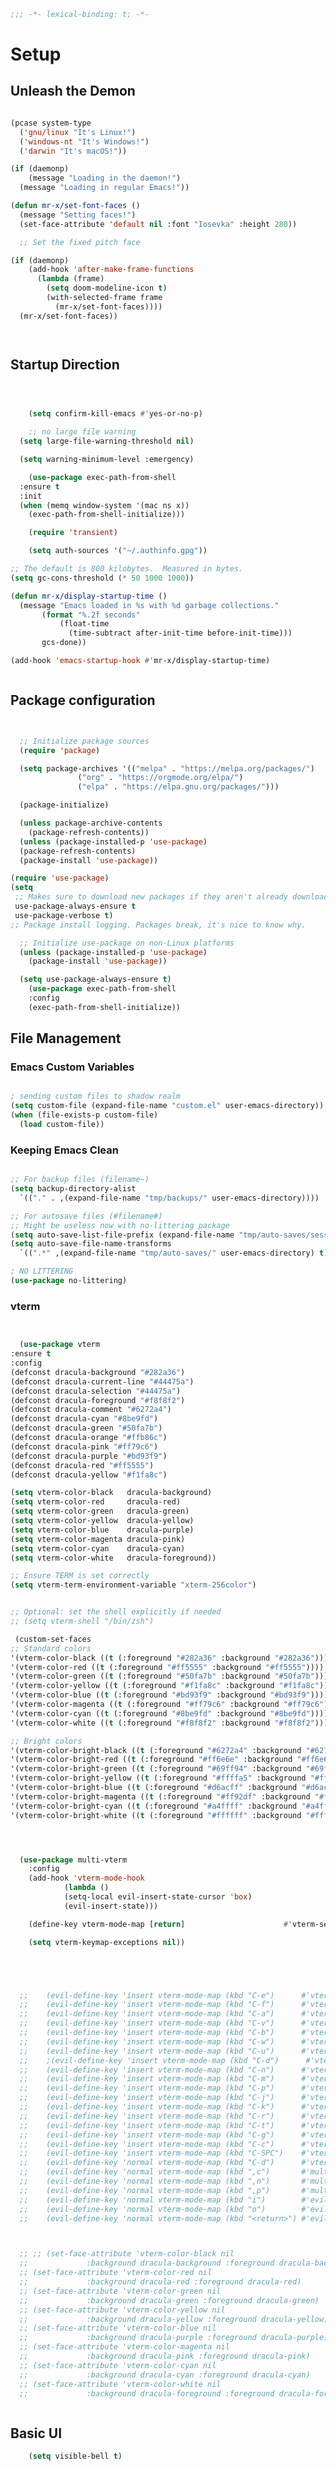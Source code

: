 #+begin_src emacs-lisp
  ;;; -*- lexical-binding: t; -*-

#+end_src

#+PROPERTY: header-args:emacs-lisp :tangle ./init.el
* Setup
** Unleash the Demon
#+begin_src emacs-lisp

  (pcase system-type
    ('gnu/linux "It's Linux!")
    ('windows-nt "It's Windows!")
    ('darwin "It's macOS!"))

  (if (daemonp)
      (message "Loading in the daemon!")
    (message "Loading in regular Emacs!"))

  (defun mr-x/set-font-faces ()
    (message "Setting faces!")
    (set-face-attribute 'default nil :font "Iosevka" :height 280))

    ;; Set the fixed pitch face

  (if (daemonp)
      (add-hook 'after-make-frame-functions
		(lambda (frame)
		  (setq doom-modeline-icon t)
		  (with-selected-frame frame
		    (mr-x/set-font-faces))))
    (mr-x/set-font-faces))



#+end_src
** Startup Direction
#+begin_src emacs-lisp



      (setq confirm-kill-emacs #'yes-or-no-p)

      ;; no large file warning
    (setq large-file-warning-threshold nil)

    (setq warning-minimum-level :emergency)

      (use-package exec-path-from-shell
	:ensure t
	:init
	(when (memq window-system '(mac ns x))
	  (exec-path-from-shell-initialize)))

      (require 'transient)

      (setq auth-sources '("~/.authinfo.gpg"))

  ;; The default is 800 kilobytes.  Measured in bytes.
  (setq gc-cons-threshold (* 50 1000 1000))

  (defun mr-x/display-startup-time ()
    (message "Emacs loaded in %s with %d garbage collections."
	     (format "%.2f seconds"
		     (float-time
		       (time-subtract after-init-time before-init-time)))
	     gcs-done))

  (add-hook 'emacs-startup-hook #'mr-x/display-startup-time)


#+end_src
** Package configuration

#+begin_src emacs-lisp


	;; Initialize package sources
	(require 'package)

	(setq package-archives '(("melpa" . "https://melpa.org/packages/")
				 ("org" . "https://orgmode.org/elpa/")
				 ("elpa" . "https://elpa.gnu.org/packages/")))

	(package-initialize)

	(unless package-archive-contents
	  (package-refresh-contents))
	(unless (package-installed-p 'use-package)
	(package-refresh-contents)
	(package-install 'use-package))

  (require 'use-package)
  (setq
   ;; Makes sure to download new packages if they aren't already downloaded
   use-package-always-ensure t
   use-package-verbose t)
  ;; Package install logging. Packages break, it's nice to know why.

	;; Initialize use-package on non-Linux platforms
	(unless (package-installed-p 'use-package)
	  (package-install 'use-package))

	(setq use-package-always-ensure t)
      (use-package exec-path-from-shell
      :config
      (exec-path-from-shell-initialize))

#+end_src

** File Management
*** Emacs Custom Variables

#+begin_src emacs-lisp
  
  ; sending custom files to shadow realm
  (setq custom-file (expand-file-name "custom.el" user-emacs-directory))
  (when (file-exists-p custom-file)
    (load custom-file))

#+end_src

*** Keeping Emacs Clean 

#+begin_src emacs-lisp

  ;; For backup files (filename~)
  (setq backup-directory-alist
	`(("." . ,(expand-file-name "tmp/backups/" user-emacs-directory))))

  ;; For autosave files (#filename#)
  ;; Might be useless now with no-littering package
  (setq auto-save-list-file-prefix (expand-file-name "tmp/auto-saves/sessions/" user-emacs-directory))
  (setq auto-save-file-name-transforms
	`((".*" ,(expand-file-name "tmp/auto-saves/" user-emacs-directory) t)))

  ; NO LITTERING
  (use-package no-littering)

#+end_src
*** vterm
#+begin_src emacs-lisp


      (use-package vterm
	:ensure t
	:config
	(defconst dracula-background "#282a36")
	(defconst dracula-current-line "#44475a")
	(defconst dracula-selection "#44475a")
	(defconst dracula-foreground "#f8f8f2")
	(defconst dracula-comment "#6272a4")
	(defconst dracula-cyan "#8be9fd")
	(defconst dracula-green "#50fa7b")
	(defconst dracula-orange "#ffb86c")
	(defconst dracula-pink "#ff79c6")
	(defconst dracula-purple "#bd93f9")
	(defconst dracula-red "#ff5555")
	(defconst dracula-yellow "#f1fa8c")

	(setq vterm-color-black   dracula-background)
	(setq vterm-color-red     dracula-red)
	(setq vterm-color-green   dracula-green)
	(setq vterm-color-yellow  dracula-yellow)
	(setq vterm-color-blue    dracula-purple)
	(setq vterm-color-magenta dracula-pink)
	(setq vterm-color-cyan    dracula-cyan)
	(setq vterm-color-white   dracula-foreground))

	;; Ensure TERM is set correctly
	(setq vterm-term-environment-variable "xterm-256color")


	;; Optional: set the shell explicitly if needed
	;; (setq vterm-shell "/bin/zsh")
      
     (custom-set-faces
    ;; Standard colors
    '(vterm-color-black ((t (:foreground "#282a36" :background "#282a36"))))
    '(vterm-color-red ((t (:foreground "#ff5555" :background "#ff5555"))))
    '(vterm-color-green ((t (:foreground "#50fa7b" :background "#50fa7b"))))
    '(vterm-color-yellow ((t (:foreground "#f1fa8c" :background "#f1fa8c"))))
    '(vterm-color-blue ((t (:foreground "#bd93f9" :background "#bd93f9"))))
    '(vterm-color-magenta ((t (:foreground "#ff79c6" :background "#ff79c6"))))
    '(vterm-color-cyan ((t (:foreground "#8be9fd" :background "#8be9fd"))))
    '(vterm-color-white ((t (:foreground "#f8f8f2" :background "#f8f8f2"))))

    ;; Bright colors
    '(vterm-color-bright-black ((t (:foreground "#6272a4" :background "#6272a4"))))
    '(vterm-color-bright-red ((t (:foreground "#ff6e6e" :background "#ff6e6e"))))
    '(vterm-color-bright-green ((t (:foreground "#69ff94" :background "#69ff94"))))
    '(vterm-color-bright-yellow ((t (:foreground "#ffffa5" :background "#ffffa5"))))
    '(vterm-color-bright-blue ((t (:foreground "#d6acff" :background "#d6acff"))))
    '(vterm-color-bright-magenta ((t (:foreground "#ff92df" :background "#ff92df"))))
    '(vterm-color-bright-cyan ((t (:foreground "#a4ffff" :background "#a4ffff"))))
    '(vterm-color-bright-white ((t (:foreground "#ffffff" :background "#ffffff")))))




      (use-package multi-vterm
	    :config
	    (add-hook 'vterm-mode-hook
			    (lambda ()
			    (setq-local evil-insert-state-cursor 'box)
			    (evil-insert-state)))

	    (define-key vterm-mode-map [return]                      #'vterm-send-return)

	    (setq vterm-keymap-exceptions nil))





      ;; 	(evil-define-key 'insert vterm-mode-map (kbd "C-e")      #'vterm--self-insert)
      ;; 	(evil-define-key 'insert vterm-mode-map (kbd "C-f")      #'vterm--self-insert)
      ;; 	(evil-define-key 'insert vterm-mode-map (kbd "C-a")      #'vterm--self-insert)
      ;; 	(evil-define-key 'insert vterm-mode-map (kbd "C-v")      #'vterm--self-insert)
      ;; 	(evil-define-key 'insert vterm-mode-map (kbd "C-b")      #'vterm--self-insert)
      ;; 	(evil-define-key 'insert vterm-mode-map (kbd "C-w")      #'vterm--self-insert)
      ;; 	(evil-define-key 'insert vterm-mode-map (kbd "C-u")      #'vterm--self-insert)
      ;; 	;(evil-define-key 'insert vterm-mode-map (kbd "C-d")      #'vterm--self-insert)
      ;; 	(evil-define-key 'insert vterm-mode-map (kbd "C-n")      #'vterm--self-insert)
      ;; 	(evil-define-key 'insert vterm-mode-map (kbd "C-m")      #'vterm--self-insert)
      ;; 	(evil-define-key 'insert vterm-mode-map (kbd "C-p")      #'vterm--self-insert)
      ;; 	(evil-define-key 'insert vterm-mode-map (kbd "C-j")      #'vterm--self-insert)
      ;; 	(evil-define-key 'insert vterm-mode-map (kbd "C-k")      #'vterm--self-insert)
      ;; 	(evil-define-key 'insert vterm-mode-map (kbd "C-r")      #'vterm--self-insert)
      ;; 	(evil-define-key 'insert vterm-mode-map (kbd "C-t")      #'vterm--self-insert)
      ;; 	(evil-define-key 'insert vterm-mode-map (kbd "C-g")      #'vterm--self-insert)
      ;; 	(evil-define-key 'insert vterm-mode-map (kbd "C-c")      #'vterm--self-insert)
      ;; 	(evil-define-key 'insert vterm-mode-map (kbd "C-SPC")    #'vterm--self-insert)
      ;; 	(evil-define-key 'normal vterm-mode-map (kbd "C-d")      #'vterm--self-insert)
      ;; 	(evil-define-key 'normal vterm-mode-map (kbd ",c")       #'multi-vterm)
      ;; 	(evil-define-key 'normal vterm-mode-map (kbd ",n")       #'multi-vterm-next)
      ;; 	(evil-define-key 'normal vterm-mode-map (kbd ",p")       #'multi-vterm-prev)
      ;; 	(evil-define-key 'normal vterm-mode-map (kbd "i")        #'evil-insert-resume)
      ;; 	(evil-define-key 'normal vterm-mode-map (kbd "o")        #'evil-insert-resume)
      ;; 	(evil-define-key 'normal vterm-mode-map (kbd "<return>") #'evil-insert-resume)



      ;; ;; (set-face-attribute 'vterm-color-black nil 
      ;; 		     :background dracula-background :foreground dracula-background)
      ;; (set-face-attribute 'vterm-color-red nil 
      ;; 		     :background dracula-red :foreground dracula-red)
      ;; (set-face-attribute 'vterm-color-green nil 
      ;; 		     :background dracula-green :foreground dracula-green)
      ;; (set-face-attribute 'vterm-color-yellow nil 
      ;; 		     :background dracula-yellow :foreground dracula-yellow)
      ;; (set-face-attribute 'vterm-color-blue nil 
      ;; 		     :background dracula-purple :foreground dracula-purple)
      ;; (set-face-attribute 'vterm-color-magenta nil 
      ;; 		     :background dracula-pink :foreground dracula-pink)
      ;; (set-face-attribute 'vterm-color-cyan nil 
      ;; 		     :background dracula-cyan :foreground dracula-cyan)
      ;; (set-face-attribute 'vterm-color-white nil 
      ;; 		     :background dracula-foreground :foreground dracula-foreground)


#+end_src

** Basic UI

#+begin_src emacs-lisp
      (setq visible-bell t)

      (set-face-attribute 'default nil :font "Iosevka" :height 280)

      (use-package all-the-icons
	:if (display-graphic-p))


      (use-package rainbow-delimiters
	:hook (prog-mode . rainbow-delimiters-mode))

      (use-package doom-themes)
      (load-theme 'doom-gruvbox)

    (use-package doom-modeline
      :init (doom-modeline-mode 1))


  ;;(defun task-tracker-for-modeline()
  ;;  "Return a string"
  ;; (format  "Tasks: %d/%d" tasks-completed-for-day tasks-goal-for-day))


  (setq doom-modeline-modal-modern-icon nil)
  (setq doom-modeline-persp-name t)
  (setq org-clock-string-limit 20)

      (use-package which-key
	:defer 0
	:config
	(which-key-mode)
	(setq which-key-idle-delay 1))




      (defun mr-x/general-setup ()
	(display-line-numbers-mode 1)
	(set-frame-parameter (selected-frame) 'alpha '(80 50)))

      (add-hook 'text-mode-hook #'mr-x/general-setup)
      (add-hook 'prog-mode-hook #'mr-x/general-setup)

					      ; opacity
      (set-frame-parameter (selected-frame) 'alpha '(80 50))
      (add-to-list 'default-frame-alist '(alpha-background . 20))
					  ; keybindings section
  (global-set-key (kbd "C-<escape>") #'universal-argument)
  (global-set-key (kbd "C-c d") 'diff-buffer-with-file)
  (global-set-key (kbd "<escape>") 'keyboard-escape-quit) ; Make ESC quit prompts
  (global-set-key (kbd "C-c l") #'org-store-link) ; Suggested Key-binding from org-manual
  (global-set-key (kbd "C-c a") #'org-agenda) ; Suggested Key-binding from org-manual
  (global-set-key (kbd "C-c c") #'org-capture) ; Suggested Key-binding from org-manual



      (setq inhibit-startup-message t) ; Disable the startup message
      (scroll-bar-mode -1) ; Disable the visible scrollbar
      (tool-bar-mode -1)   ; Disable the toolbar
      (tooltip-mode -1)    ; Disable tooltips
      (menu-bar-mode -1)   ; Disable the menu bar
      (set-fringe-mode 10) ; Give some breathing room

  (use-package flyspell-correct
    :after flyspell
    :bind (:map flyspell-mode-map ("C-;" . flyspell-correct-wrapper)))

  (use-package flyspell-correct-ivy
    :after flyspell-correct)

#+end_src

*** Flyspell

#+begin_src emacs-lisp
  (with-eval-after-load "ispell"
  ;; Configure `LANG`, otherwise ispell.el cannot find a 'default
  ;; dictionary' even though multiple dictionaries will be configured
  ;; in next line.
  ;; (setenv "LANG" "en_US.UTF-8")
  (setq ispell-program-name "hunspell")
  ;; Configure German, Swiss German, and two variants of English.
  (setq ispell-dictionary "en_US")
  ;; ispell-set-spellchecker-params has to be called
  ;; before ispell-hunspell-add-multi-dic will work
  (ispell-set-spellchecker-params)
  ;; (ispell-hunspell-add-multi-dic "de_DE,de_CH,en_GB,en_US")
  ;; For saving words to the personal dictionary, don't infer it from
  ;; the locale, otherwise it would save to ~/.hunspell_de_DE.
  (setq ispell-personal-dictionary "~/.hunspell_personal"))

;; The personal dictionary file has to exist, otherwise hunspell will
;; silently not use it.
;;(unless (file-exists-p ispell-personal-dictionary)
 ;; (write-region "" nil ispell-personal-dictionary nil 0))

#+end_src

** UX
*** Popper

#+begin_src emacs-lisp

    (use-package popper
      :ensure t 
      :bind (("C-`"   . popper-toggle)
	     ("M-`"   . popper-cycle)
	     ("C-M-`" . popper-toggle-type)
	     ("C-~" . popper-kill-latest-popup))
      :init
      (setq popper-reference-buffers
	    '("\\*Messages\\*"
	      "\\*Output\\*$"
	      "^keybindings-shortcuts-and-descriptions\.org$"
	      help-mode
	      compilation-mode
	      "main-diary\\.org$" 
	      "\\*Backtrace\\*"
	      "\\*devdocs\\*"
	      "\\*Warnings\\*"
	      "\\*Help\\*"
	      "\\*vterm.*\\*"
	      "\\*vterminal.*\\*"
	      "\\*Ibuffer*\\*"
	      "\\*Helpful Function:.*\\*" ; Helpful buffers
	      "\\*Helpful Variable:.*\\*"
	      "\\*Helpful Command:.*\\*"
	      "\\*Helpful Key:.*\\*"))

      (popper-mode +1)
      (popper-echo-mode +1))                ; For echo area hints

  (setq popper-group-function #'popper-group-by-perspective)

    ;; Custom function to toggle vterm with popper
    (defun mr-x/toggle-shortcuts ()
      "Toggle a buffer in a popper window that quickly displays shortcuts."
      (interactive)
      (let (shortcuts-buffer (get-buffer "keybindings-shortcuts-and-descriptions.org"))
      (if shortcuts-buffer
	  (popper-toggle)
	  (find-file "~/roaming/notes/applications/emacs/keybindings-shortcuts-and-descriptions.org"))))

    ;; Custom function to toggle vterm with popper
    (defun mr-x/toggle-vterm ()
      "Toggle a vterm buffer in a popper window."
      (interactive)
      (let ((vterm-buffer (get-buffer "*vterm*")))
	(if vterm-buffer
	    (popper-toggle-latest)
	  (vterm))))


    ;; Bind the custom function to a key
    (global-set-key (kbd "C-c s") 'toggle-shortcuts)
#+end_src
*** Beacon
#+begin_src emacs-lisp

  (use-package beacon
    :init
    (beacon-mode)
    :config
    (setq beacon-blink-when-window-scrolls nil
	  beacon-blink-when-window-changes t))

#+end_src

*** evil goggles
#+begin_src emacs-lisp

  ;; (use-package evil-goggles
  ;;   :ensure t
  ;;   :config
  ;;   (evil-goggles-mode))

#+end_src

*** Scrolling

#+begin_src emacs-lisp
  (use-package smooth-scrolling
    :ensure t
    :config
    (smooth-scrolling-mode 1)
    (setq smooth-scroll-margin 3))
#+end_src
*** Link Hints
#+begin_src emacs-lisp

  (use-package link-hint
    :ensure t
    :defer t)

#+end_src
**** I'm a winner

#+begin_src emacs-lisp
  (require 'winner)
(winner-mode 1)
#+end_src
*** Company
#+begin_src emacs-lisp

    (use-package company
      :ensure t
      :after lsp-mode
      :hook (ledger-mode . company-mode)
      :bind (:map company-active-map
		  ("<tab>" . company-complete-selection))
      (:map lsp-mode-map
	    ("<tab>" . company-indent-or-complete-common))
      :custom
      (company-minimum-prefix-length 1)    ;; Minimum prefix length for completion
      (company-idle-delay 0.0)           ;; Delay before completion starts
      (global-company-mode))

  (global-set-key (kbd "s-<return>") #'lsp-ui-peek-find-definitions)




    ;; Flycheck is the newer version of flymake and is needed to make lsp-mode not freak out.
  (use-package flycheck
    :config
    (add-hook 'prog-mode-hook 'flycheck-mode) ;; always lint my code
    (add-hook 'after-init-hook #'global-flycheck-mode))

    (use-package company-box
      :hook (company-mode . company-box-mode))




#+end_src
*** PDFView
#+begin_src emacs-lisp
      (defun mr-x/PDFviewSetup()
	"preparation function for PDFView"

      (global-display-line-numbers-mode nil)
      (display-line-numbers-mode -1) 
      (set-frame-parameter (selected-frame) 'alpha '(100 50)))




  (add-to-list 'auto-mode-alist '("\\.pdf\\'" . pdf-view-mode))
  (setq auto-mode-alist
	(remove  '("\\.\\(?:PDF\\|EPUB\\|CBZ\\|FB2\\|O?XPS\\|DVI\\|OD[FGPST]\\|DOCX\\|XLSX?\\|PPTX?\\|pdf\\|epub\\|cbz\\|fb2\\|o?xps\\|djvu\\|dvi\\|od[fgpst]\\|docx\\|xlsx?\\|pptx?\\)\\'" . doc-view-mode-maybe) auto-mode-alist))
  (add-hook 'pdf-view-mode-hook #'mr-x/PDFviewSetup)

  (use-package pdf-tools
    :init (pdf-loader-install))

      (use-package org-noter
    :config
    ;; Your org-noter config ........
    (require 'org-noter-pdftools))

    (use-package org-pdftools
      :hook (org-mode . org-pdftools-setup-link))

    (use-package org-noter-pdftools
      :after org-noter
      :config
      ;; Add a function to ensure precise note is inserted
      (defun org-noter-pdftools-insert-precise-note (&optional toggle-no-questions)
	(interactive "P")
	(org-noter--with-valid-session
	 (let ((org-noter-insert-note-no-questions (if toggle-no-questions
						       (not org-noter-insert-note-no-questions)
						     org-noter-insert-note-no-questions))
	       (org-pdftools-use-isearch-link t)
	       (org-pdftools-use-freepointer-annot t))
	   (org-noter-insert-note (org-noter--get-precise-info)))))

      ;; fix https://github.com/weirdNox/org-noter/pull/93/commits/f8349ae7575e599f375de1be6be2d0d5de4e6cbf
      (defun org-noter-set-start-location (&optional arg)
	"When opening a session with this document, go to the current location.
    With a prefix ARG, remove start location."
	(interactive "P")
	(org-noter--with-valid-session
	 (let ((inhibit-read-only t)
	       (ast (org-noter--parse-root))
	       (location (org-noter--doc-approx-location (when (called-interactively-p 'any) 'interactive))))
	   (with-current-buffer (org-noter--session-notes-buffer session)
	     (org-with-wide-buffer
	      (goto-char (org-element-property :begin ast))
	      (if arg
		  (org-entry-delete nil org-noter-property-note-location)
		(org-entry-put nil org-noter-property-note-location
			       (org-noter--pretty-print-location location))))))))
      (with-eval-after-load 'pdf-annot
	(add-hook 'pdf-annot-activate-handler-functions #'org-noter-pdftools-jump-to-note)))




#+end_src
*** More UI Enhancements
#+begin_src emacs-lisp
  ;; (use-package lsp-ui
  ;;   :hook (lsp-mode . lsp-ui-mode))

  (fset 'yes-or-no-p 'y-or-n-p)
#+end_src
** Emacs Lisp Formatter
#+begin_src emacs-lisp
  (use-package elisp-autofmt
    :commands (elisp-autofmt-mode elisp-autofmt-buffer)
    :hook (emacs-lisp-mode . elisp-autofmt-mode))
#+end_src

** Scratch Buffer Setup

#+begin_src emacs-lisp


  (defun mr-x/scratch ()
    "create a new scratch buffer to work in. (could be *scratch* - *scratchX*)"
    (interactive)
    (let ((n 0)
	  bufname)
      (while (progn
	       (setq bufname (concat "*scratch"
				     (if (= n 0) "" (int-to-string n))
				     "*"))
	       (setq n (1+ n))
	       (get-buffer bufname)))
      (switch-to-buffer (get-buffer-create bufname))
      (org-mode)
      (insert (format "This is scratch buffer number %d" (- n 1)))
      (if (= n 1) initial-major-mode))) ; 1, because n was incremented

  (setq initial-major-mode 'org-mode)
  (setq initial-scratch-message "\
  # This is a scratch org buffer.")


  (defun mr-x/js-scratch ()
    "Create and switch to a JavaScript scratch buffer with a basic template."
    (interactive)
    (let ((buf (generate-new-buffer "*JS Scratch*")))
      (switch-to-buffer buf)
      (org-mode)  ; Ensure you have js-mode installed or use javascript-mode as appropriate
      (insert "#+begin_src js :results output")
      (insert "\n")
      (insert "\n")
      (insert "\n")
      (insert "#+end_src")
      (goto-char 32)))


#+end_src

* You Look Like You Need Some Help

#+begin_src emacs-lisp
  (use-package helpful
    :custom
    (counsel-describe-function-function #'helpful-callable)
    (counsel-describe-variable-function #'helpful-variable))

  (global-set-key (kbd "C-h v") #'helpful-variable)
  (global-set-key (kbd "C-h k") #'helpful-key)
  (global-set-key (kbd "C-h x") #'helpful-command)

#+end_src

* Source Control
** Magit
#+begin_src emacs-lisp
  (use-package magit
    :commands magit-status
    :ensure t
    :config
  (setq magit-view-git-manual-method 'man))


#+end_src

* General
#+begin_src emacs-lisp
  (use-package general
  :ensure t
  :config
  ;; allow for shorter bindings -- e.g., just using things like nmap alone without general-* prefix
  (general-evil-setup t)

  ;; To automatically prevent Key sequence starts with a non-prefix key errors without the need to
  ;; explicitly unbind non-prefix keys, you can add (general-auto-unbind-keys) to your configuration
  ;; file. This will advise define-key to unbind any bound subsequence of the KEY. Currently, this
  ;; will only have an effect for general.el key definers. The advice can later be removed with
  ;; (general-auto-unbind-keys t).
  (general-auto-unbind-keys)


  (general-create-definer mr-x/leader-def
    :states '(normal visual motion emacs insert)
    :keymaps 'override
    :prefix "SPC"
    :global-prefix "C-SPC"))

  (mr-x/leader-def
    "d" 'diary-show-all-entries
    "a" 'mr-x/org-agenda-day
    "m" 'mu4e
    "f" 'link-hint-open-link
    "p" 'projectile-command-map
    "h" 'winner-undo
    "l" 'winner-redo
    "s" 'mr-x/toggle-shortcuts
    "S" 'mr-x/scratch
    "v" 'multi-vterm
    "b" 'persp-counsel-switch-buffer
    "e" '(lambda () (interactive) (find-file (expand-file-name "~/.dotfiles/.emacs.d/emacs.org")))
    "1" (lambda () (interactive) (persp-switch-by-number 1))
    "2" (lambda () (interactive) (persp-switch-by-number 2))
    "3" (lambda () (interactive) (persp-switch-by-number 3))
    "4" (lambda () (interactive) (persp-switch-by-number 4))
    "5" (lambda () (interactive) (persp-switch-by-number 5)))

  (defun mr-x/org-agenda-day ()
    (interactive)
    (org-agenda nil "a"))


#+end_src
* Evil

#+begin_src emacs-lisp
	(use-package evil
	  :init (setq evil-want-integration t)
	  (setq evil-want-keybinding nil)
	  (setq evil-want-C-u-scroll t)
	  (setq evil-want-C-i-jump nil)
	  (setq evil-respect-visual-line-mode t)
	  :config
	  (evil-mode 1))

	(defun my-evil-ex-put ()
	"Execute the ':put' Ex command without needing to manually press RET."
	(interactive)
	(evil-ex "put")
	(execute-kbd-macro (kbd "RET")))


	(evil-define-key 'normal evil-ex-shortcut-map (kbd "s-<down> RET") (kbd ":put <RET>"))
      ; give up, figure it out later


    (evil-define-minor-mode-key '(normal insert emacs) 'org-fc-review-flip-mode
    (kbd "RET") 'org-fc-review-flip
    (kbd "n") 'org-fc-review-flip
    (kbd "s") 'org-fc-review-suspend-card
    (kbd "q") 'org-fc-review-quit)

  (evil-define-minor-mode-key '(normal insert emacs) 'org-fc-review-rate-mode
    (kbd "a") 'org-fc-review-rate-again
    (kbd "h") 'org-fc-review-rate-hard
    (kbd "g") 'org-fc-review-rate-good
    (kbd "e") 'org-fc-review-rate-easy
    (kbd "s") 'org-fc-review-suspend-card
    (kbd "q") 'org-fc-review-quit)






	  (use-package evil-collection
	    :after evil
	    :config
	    (evil-collection-init))

	(use-package evil-org
	  :ensure t
	  :after org
	  :hook (org-mode . (lambda () evil-org-mode))
	  :config
	  (require 'evil-org-agenda)
	  (evil-org-agenda-set-keys))

    (use-package evil-owl
      :config
      (setq evil-owl-max-string-length 500)
      (add-to-list 'display-buffer-alist
		   '("*evil-owl*"
		     (display-buffer-in-side-window)
		     (side . bottom)
		     (window-height . 0.3)))
      (evil-owl-mode))

  (use-package evil-snipe
	:ensure t
	:after evil
	:config
	(evil-snipe-mode +1)
	(evil-snipe-override-mode +1))



#+end_src
** My Special Slice of Evil
#+begin_src emacs-lisp

  (defun my-center-cursor-line ()
      (recenter))

  (define-key evil-normal-state-map (kbd "C-d") (lambda ()
						  (interactive)
						  (evil-scroll-down nil)
						  (my-center-cursor-line)))

  (define-key evil-normal-state-map (kbd "C-u") (lambda ()
						  (interactive)
						  (evil-scroll-up nil)
						  (my-center-cursor-line)))

#+end_src
* Dired
#+begin_src emacs-lisp
  (use-package dired
    :ensure nil
    :commands (dired dired-jump)
    :bind (("C-x C-j" . dired-jump))
    :custom
    (setq insert-directory-program "gls" dired-use-ls-dired t)
    (setq dired-listing-switches "-al --group-directories-first")
    :config
    (evil-collection-define-key 'normal 'dired-mode-map
      "h" 'dired-up-directory
      "l" 'dired-find-file))
  (add-hook 'dired-mode-hook
	    (lambda () (dired-hide-details-mode 1)))


  (defun my-dired-init ()
    "Bunch of stuff to run for dired, either immediately or when it's
       loaded."
    ;; <add other stuff here>
    (define-key dired-mode-map [remap dired-find-file]
		'dired-single-buffer)
    (define-key dired-mode-map [remap dired-mouse-find-file-other-window]
		'dired-single-buffer-mouse)
    (define-key dired-mode-map [remap dired-up-directory]
		'dired-single-up-directory))

					  ; dired-single-magic-buffer
  (global-set-key [(f5)] 'dired-single-magic-buffer)
  (global-set-key [(control f5)] (function
				  (lambda nil (interactive)
				    (dired-single-magic-buffer default-directory))))
  (global-set-key [(shift f5)] (function
				(lambda nil (interactive)
				  (message "Current directory is: %s" default-directory))))
  (global-set-key [(meta f5)] 'dired-single-toggle-buffer-name)

  ;; if dired's already loaded, then the keymap will be bound
  (if (boundp 'dired-mode-map)
      ;; we're good to go; just add our bindings
      (my-dired-init)
    ;; it's not loaded yet, so add our bindings to the load-hook
    (add-hook 'dired-load-hook 'my-dired-init))




  (use-package all-the-icons-dired
    :hook (dired-mode . all-the-icons-dired-mode))

  (use-package dired-hide-dotfiles
    :hook (dired-mode . dired-hide-dotfiles-mode)
    :config
    (evil-collection-define-key 'normal 'dired-mode-map
      "H" 'dired-hide-dotfiles-mode))

#+end_src

* Ivy & Counsel

#+begin_src emacs-lisp

					  ; Ivy & Counsel
  (use-package ivy
    :diminish
    :bind (("C-s" . swiper)
	   :map ivy-minibuffer-map
	   ("TAB" . ivy-alt-done)
	   ("C-l" . ivy-alt-done)
	   ("C-j" . ivy-next-line)
	   ("C-k" . ivy-previous-line)
	   :map ivy-switch-buffer-map
	   ("C-k" . ivy-previous-line)
	   ("C-l" . ivy-done)
	   ("C-d" . ivy-switch-buffer-kill)
	   :map ivy-reverse-i-search-map
	   ("C-k" . ivy-previous-line)
	   ("C-d" . ivy-reverse-i-search-kill))
    :config
    (ivy-mode 1)
    (setq ivy-use-virtual-buffers nil)
    (setq ivy-count-format "(%d/%d) "))

  ;; Taken from emacswiki to search for symbol/word at point
  ;; Must be done at end of init I guess
  ;; (define-key swiper-map (kbd "C-.")
  ;; 	    (lambda () (interactive) (insert (format "\\<%s\\>" (with-ivy-window (thing-at-point 'symbol))))))

  ;; (define-key swiper-map (kbd "M-.")
  ;; 	    (lambda () (interactive) (insert (format "\\<%s\\>" (with-ivy-window (thing-at-point 'word))))))

  (use-package ivy-rich
    :after ivy
    :init
    (ivy-rich-mode 1))

  (use-package counsel
    :config
    (counsel-mode 1))

  (global-set-key (kbd "M-x") 'counsel-M-x)
  (global-set-key (kbd "C-x C-f") 'counsel-find-file)

  (use-package counsel-dash)

#+end_src

* Gain Some Perspective

#+begin_src emacs-lisp
  (use-package perspective
  :bind
  ("C-x C-b" . persp-counsel-switch-buffer)         ; or use a nicer switcher, see below
  ("C-x C-i" . persp-ibuffer)
  :custom
  (persp-mode-prefix-key (kbd "C-x M-x"))  ; pick your own prefix key here
  :init
  (persp-mode))

#+end_src

* Org Mode
** Org Mode Setup
#+begin_src emacs-lisp

	(defun mr-x/org-mode-setup()

	    (visual-line-mode 1)
	    (auto-fill-mode 0)
	    (setq org-agenda-include-diary t)
	    (setq org-fold-core-style 'overlays)
	    (setq org-agenda-span 'day)
	    (setq evil-auto-indent nil))

	(setq org-agenda-files
	      '("~/roaming/agenda.org"
		"~/roaming/habits.org"
		"~/jira"))

	; Animation support

	(add-hook 'org-mode-hook #'org-inline-anim-mode)

      ;; Org store link at point from chat gpt

      ;;;;;;;;;;;;;;;;;;;;;;;;;;;;;;;;;;;;;;;;;;;;;;;;;;;;;;;;;;;;;;;;;;;;;;;;;;;;;;;;;;
      ;; (defun org-store-link-at-point ()					        ;;
      ;;   "Store a link at the current buffer position, including line and column."  ;;
      ;;   (let ((filename (buffer-file-name))				        ;;
      ;;         (line-number (line-number-at-pos))				        ;;
      ;;         (col-number (current-column)))				        ;;
      ;;     (org-store-link-props						        ;;
      ;;      :type "file+line+column"					        ;;
      ;;      :link (format "file:%s::%d:%d" filename line-number col-number)	        ;;
      ;;      :description (format "Link to %s (line %d, col %d)"		        ;;
      ;;                           (file-name-nondirectory filename)		        ;;
      ;;                           line-number col-number))))			        ;;
      ;; 									        ;;
      ;; ;; Set this function to `org-store-link' hook for customized link storing.   ;;
      ;; (org-link-set-parameters "file+line+column" :store 'org-store-link-at-point) ;;
      ;;;;;;;;;;;;;;;;;;;;;;;;;;;;;;;;;;;;;;;;;;;;;;;;;;;;;;;;;;;;;;;;;;;;;;;;;;;;;;;;;;




	;;  (defvar tasks-goal-for-day 5 "goal number of tasks for a day")
	;;  (defvar tasks-completed-for-day 0 "actual number of tasks completed for a day")
	;;  (defvar last-check-date (calendar-current-date))



	;;  (defun reset-task-variables-on-day-change()
	;;    "resets"
	;;    (unless (equal org-agenda-current-date last-check-date)
	;;      (setq last-check-date org-agenda-current-date)
	;;      (setq tasks-completed-for-day 0)
	;;      (message "task tracker date has been reset")))


	;;    (defun mr-x/task-counter ()
	;; "Simple function to track number of tasks completed in a given day."
	;; (interactive)
	;; ;; Ensure reset-task-variables-on-day-change is defined
	;; (reset-task-variables-on-day-change)
	;; ;; Increment the counter
	;; (cl-incf tasks-completed-for-day)
	;; ;; Check if the task goal has been met
	;; (if (>= tasks-completed-for-day tasks-goal-for-day)
	;;     (message "Congrats!! You met your task completion goal for today")
	;;   (progn
	;;     (sit-for 2)
	;;     (message "Tasks completed today: %d/%d" tasks-completed-for-day tasks-goal-for-day)
	;;     (sit-for 2))))


	;;  (add-to-list 'org-after-todo-state-change-hook
	;; 	   (lambda ()
	;; 	     (when (equal org-state "DONE")
	;; 	       (mr-x/task-counter))))

	 (setq org-clock-persist 'history)
	 (org-clock-persistence-insinuate)


#+end_src

** Org Mode Main setup (will separate later)


#+begin_src emacs-lisp
    (use-package org
	:hook (org-mode . mr-x/org-mode-setup)
	:config
	(setq org-hide-emphasis-markers t)
	(setq org-agenda-start-with-log-mode t)
	(setq org-log-done 'time)
	(setq org-log-into-drawer t)

	(general-define-key
	 :keymaps 'org-mode-map
	 "C-c t" 'org-insert-todo-heading)

	(setq org-highlight-latex-and-related '(latex))

	; org- habit setup

	(require 'org-habit)
	(add-to-list 'org-modules 'org-habit)
	(setq org-habit-graph-column 60)

	(setq org-todo-keywords
	      '((sequence
		 "TODO(t)"
		 "NEXT(n)"
		 "|"
		 "DONE(d!)")
		(sequence
		 "BACKLOG(b)"
		 "PLAN(p)"
		 "READY(r)"
		 "IN-PROGRESS(i)"
		 "REVIEW(v)"
		 "WATCHING(w@/!)"
		 "HOLD(h)"
		 "|"
		 "COMPLETED(c)"
		 "CANC(k@)")))

	(setq org-todo-keyword-faces
	      '(("TODO" . "#FF1800")
		("NEXT" . "#FF1800")
		("PLAN" . "#F67F2F")
		("DONE" . "#62656A")
		("HOLD" . "#62656A")
		("WAIT" . "#B7CBA8")
		("IN-PROGRESS" . "#b7cba8") 
		("BACKLOG" . "#62656A")))

	(custom-set-faces
	 '(org-level-1 ((t (:foreground "#ff743f")))))

	(custom-set-faces
	 '(org-level-2 ((t (:foreground "#67bc44")))))

	(custom-set-faces
	 '(org-level-3 ((t (:foreground "#67c0de")))))

	(setq org-refile-targets
	      '(("Archive.org" :maxlevel . 1)))

	(advice-add 'org-refile :after 'org-save-all-org-buffers))

  ;; (defun org-summary-todo (n-done n-not-done)
  ;;   "Switch entry to DONE when all subentries are done, to TODO otherwise."
  ;;   (let (org-log-done org-todo-log-states)   ; turn off logging
  ;;     (org-todo (if (= n-not-done 0) "DONE" "TODO"))))

  ;; (add-hook 'org-after-todo-statistics-hook #'org-summary-todo)


     (require 'org-bullets)
    (setq org-bullets-face-name (quote org-bullet-face))
    (setq org-bullets-bullet-list
	  '("🃏" "⡂" "⡆" "⢴" "✸" "☯" "✿" "☯" "✜" "☯" "◆" "☯" "▶"))

    (setq org-ellipsis " ‧")

    (add-hook 'org-mode-hook (lambda () (org-bullets-mode 1)))


#+end_src
** Org Mode Source Blocks UI
#+begin_src emacs-lisp
  (setq-default prettify-symbols-alist '(("#+BEGIN_SRC" . "†")
					 ("#+END_SRC" . "†")
					 ("#+begin_src" . "†")
					 ("#+end_src" . "†")
					 ("#+BEGIN_LaTeX" . "†")
					 ("#+END_LaTeX" . "†")
					 (">=" . "≥")
					 ("=>" . "⇨")))
  (setq prettify-symbols-unprettify-at-point 'right-edge)
  (add-hook 'org-mode-hook 'prettify-symbols-mode)

  (use-package org-timeblock)
#+end_src
**  Org Agenda
#+begin_src emacs-lisp
  (setq org-agenda-skip-scheduled-if-done t
	org-agenda-skip-deadline-if-done t
	org-agenda-include-deadlines t
	org-agenda-block-separator #x2501
	org-agenda-compact-blocks t
	org-agenda-start-with-log-mode t)

  (setq org-agenda-clockreport-parameter-plist
	(quote (:link t :maxlevel 5 :fileskip0 t :compact t :narrow 80)))
  (setq org-agenda-deadline-faces
	'((1.0001 . org-warning)              ; due yesterday or before
	  (0.0    . org-upcoming-deadline)))  ; due today or later
  
  (defun org-habit-streak-count ()
  (goto-char (point-min))
  (while (not (eobp))
    ;;on habit line?
    (when (get-text-property (point) 'org-habit-p)
      (let ((streak 0)
	    (counter (+ org-habit-graph-column (- org-habit-preceding-days org-habit-following-days)))
	    )
	(move-to-column counter)
	;;until end of line
	(while (= (char-after (point)) org-habit-completed-glyph)
		(setq streak (+ streak 1))
		(setq counter (- counter 1))
		(backward-char 1))
	(end-of-line)
	(insert (number-to-string streak))))
    (forward-line 1)))

  (add-hook 'org-agenda-finalize-hook 'org-habit-streak-count)
#+end_src

*** Org Agenda Style
#+begin_src emacs-lisp
      ; Default display




      ;; (defun my/style-org-agenda()
      ;;   (set-face-attribute 'org-agenda-date nil :height 1.1)
      ;;   (set-face-attribute 'org-agenda-date-today nil :height 1.1 :slant 'italic)
      ;;   (set-face-attribute 'org-agenda-date-today nil
      ;; 		    :foreground "#897d6c"   
      ;; 		    :background nil        
      ;; 		    :weight 'bold
      ;; 		    :underline nil)           ;; Make it bold
      ;;   (set-face-attribute 'org-agenda-date-weekend nil :height 1.1))





   ;--------------------------------------------------------------------------------------------

      ;; (setq org-agenda-custom-commands
      ;; 	'(("c" "Custom Agenda with Headers and Separators"
      ;; 	   (

      ;; 	    (tags-todo "+DEADLINE<=\"<today>\""
      ;; 		       ((org-agenda-overriding-header
      ;; 			 "\n------ Tasks with Deadlines ------\n")))  ;; Separator 0

      ;; 	    (tags-todo "+SCHEDULED<=\"<today>\""
      ;; 		       ((org-agenda-overriding-header
      ;; 			 "\n====== Scheduled Tasks for Today ======\n")))  ;; Separator 1

      ;; 	    (tags-todo "+work"
      ;; 		       ((org-agenda-overriding-header
      ;; 			 "\n---- Work Tasks ----\n")))  ;; Separator 2


      ;; 	    )  

      ;; 	   ;; Apply sorting strategy globally
      ;; 	   ((org-agenda-sorting-strategy
      ;; 	     '((agenda time-up priority-down category-keep))))

      ;; 	   ;; Global options for the whole custom agenda

      ;; 	   ((org-agenda-sorting-strategy
      ;; 	     '((agenda time-up priority-down category-keep)))))))

  (setq org-agenda-custom-commands
      '(
	("n" "new agenda"
	 ((todo "WATCHING"
		((org-agenda-overriding-header "WATCHING TASKS")))
	  (agenda "")
	  (tags "+STYLE=\"habit\""
		((org-agenda-overriding-header "habits"))))))) ;; Close properly

      ;; (add-hook 'org-agenda-mode-hook 'my/style-org-agenda)


  ;--------------------------------------------------------------------------------------------

      ;; (setq org-agenda-breadcrumbs-separator " ❱ "
      ;; 	  org-agenda-current-time-string "⏰ ┈┈┈┈┈┈┈┈┈┈┈ now"
      ;; 	  org-agenda-time-grid '((weekly today require-timed)
      ;; 				 (800 1000 1200 1400 1600 1800 2000)
      ;; 				 "---" "┈┈┈┈┈┈┈┈┈┈┈┈┈")
      ;; 	  org-agenda-prefix-format '((agenda . "%i %-12:c%?-12t%b% s")
      ;; 				     (todo . " %i %-12:c")
      ;; 				     (tags . " %i %-12:c")
      ;; 				     (search . " %i %-12:c")))

      ;; (setq org-agenda-format-date (lambda (date)
      ;; 				   (concat"\n"(make-string(window-width)9472)							"\n"(org-agenda-format-date-aligned date))))
      ;; (setq org-cycle-separator-lines 2)

      ;; (add-hook 'org-agenda-finalize-hook
      ;; 	      (lambda ()
      ;; 		(setq visual-fill-column-width 100) 
      ;; 		(setq visual-fill-column-center-text t)
      ;; 		(visual-fill-column-mode t)))


#+end_src

** COMMENT Org Super Agenda
#+begin_src emacs-lisp
      (use-package org-super-agenda
	:after org-agenda
	:init
	(setq org-super-agenda-groups '((:name "Today"
					       :time-grid t
					       :scheduled today)
					(:name "Due Today"
					       :deadline today)
					(:name "Important"
					       :priority "A")
					(:name "Overdue"
					       :deadline past)
					(:name "Due soon"
					       :deadline future)
					(:name "Coming Soon"
					:scheduled future)))
	:config
	(org-super-agenda-mode))

#+end_src

** Org Babel

#+begin_src emacs-lisp


      (org-babel-do-load-languages
       'org-babel-load-languages
       '((emacs-lisp . t)
	 (js . t)
	 (typescript . t)
	 (sqlite . t)
	 (sql . t)
	 (latex . t)
	 (python . t)))

  (setq org-babel-python-command "python3")


      ; structure templates
  (require 'org-tempo)
  (add-to-list 'org-structure-template-alist '("ts" . "src typescript"))
  (add-to-list 'org-structure-template-alist '("el" . "src emacs-lisp"))
  (add-to-list 'org-structure-template-alist '("py" . "src python"))
  (add-to-list 'org-structure-template-alist '("C" . "comment"))
  (add-to-list 'org-structure-template-alist '("js" . "src javascript"))
  (add-to-list 'org-structure-template-alist '("l" . "export latex"))




#+end_src

** Org Babel Auto Tangle
#+begin_src emacs-lisp

  ;; Automatically tangle our Emacs.org config file when we save it
  (defun efs/org-babel-tangle-config ()
    (when (string-equal (buffer-file-name)
			(expand-file-name "~/.dotfiles/.emacs.d/emacs.org"))
      ;; Dynamic scoping to the rescue
      (let ((org-confirm-babel-evaluate nil))
	(org-babel-tangle))))

  (add-hook 'org-mode-hook (lambda () (add-hook 'after-save-hook #'efs/org-babel-tangle-config)))

#+end_src

** Org Roam

#+begin_src emacs-lisp
  (use-package org-roam
    :ensure t
    :demand t
    :custom
    (org-roam-directory "~/roaming/notes/")
    (org-roam-completion-everywhere t)
    ;; (org-roam-capture-templates
    ;;  '(("d" "default" plain
    ;; 	"%?"
    ;; 	:if-new (file+head "%<%Y%m%d%H%M%S>-${slug}.org" "#+title: ${title}\n+date: %U\n")
    ;; 	:unnarrowed t)
    ;;    ("w" "workout" plain
    ;; 	"%?"
    ;; 	:if-new (file+head "workouts/%<%Y%m%d%H%M%S>-${slug}.org" "#+title: ${title}\n")
    ;; 	:unnarrowed t)
    ;;    ("l" "programming language" plain
    ;; 	"* Characteristics\n\n- Family: %?\n- Inspired by: \n\n* Reference:\n\n"
    ;; 	:if-new (file+head "code-notes/%<%Y%m%d%H%M%S>-${slug}.org" "#+title: ${title}\n")
    ;; 	:unnarrowed t)
    ;;    ("b" "book notes" plain
    ;; 	(file "~/roaming/Templates/BookNoteTemplate.org")
    ;; 	:if-new (file+head "%<%Y%m%d%H%M%S>-${slug}.org" "#+title: ${title}\n")
    ;; 	:unnarrowed t)
    ;;    ("p" "project" plain "* Goals\n\n%?\n\n* Tasks\n\n** TODO Add initial tasks\n\n* Dates\n\n"
    ;; 	:if-new (file+head "%<%Y%m%d%H%M%S>-${slug}.org" "#+title: ${title}\n#+category: ${title}\n#+filetags: Project")
    ;; 	:unnarrowed t)))
    ;; (org-roam-dailies-capture-templates
    ;;  '(("d" "default" entry "* %<%I:%M %p>: %?"
    ;; 	:if-new (file+head "%<%Y-%m-%d>.org" "#+title: %<%Y-%m-%d>\n"))))

    :bind (("C-c n f" . org-roam-node-find)
	   ("C-c n i" . org-roam-node-insert)
	   ("C-c n I" . org-roam-node-insert-immediate)
					  ; ("C-c n p" . my/org-roam-find-project)
					  ;("C-c n t" . my/org-roam-capture-task)
					  ; ("C-c n b" . my/org-roam-capture-inbox)
	   :map org-mode-map
	   ("C-M-i"   . completion-at-point)
	   :map org-roam-dailies-map
	   ("Y" . org-roam-dailies-capture-yesterday)
	   ("T" . org-roam-dailies-capture-tomorrow))
    :bind-keymap
    ("C-c n d" . org-roam-dailies-map)
    :config
    (require 'org-roam-dailies)
    (org-roam-db-autosync-mode))
  (setq org-roam-dailies-directory "journal/")

  ;; Bind this to C-c n I
  (defun org-roam-node-insert-immediate (arg &rest args)
    (interactive "P")
    (let ((args (cons arg args))
	  (org-roam-capture-templates (list (append (car org-roam-capture-templates)
						    '(:immediate-finish t)))))
      (apply #'org-roam-node-insert args)))

  (defun my/org-roam-filter-by-tag (tag-name)
    (lambda (node)
      (member tag-name (org-roam-node-tags node))))

  (defun my/org-roam-list-notes-by-tag (tag-name)
    (mapcar #'org-roam-node-file
	    (seq-filter
	     (my/org-roam-filter-by-tag tag-name)
	     (org-roam-node-list))))

  (defun my/org-roam-refresh-agenda-list ()
    (interactive)
    (setq org-agenda-files (my/org-roam-list-notes-by-tag "Project")))

  (my/org-roam-refresh-agenda-list)

  (defun my/org-roam-project-finalize-hook ()
    "Adds the captured project file to `org-agenda-files' if the
	   capture was not aborted."
    ;; Remove the hook since it was added temporarily
    (remove-hook 'org-capture-after-finalize-hook #'my/org-roam-project-finalize-hook)

    ;; Add project file to the agenda list if the capture was confirmed
    (unless org-note-abort
      (with-current-buffer (org-capture-get :buffer)
	(add-to-list 'org-agenda-files (buffer-file-name)))))


  (defun my/org-roam-find-project ()
    (interactive)
    ;; Add the project file to the agenda after capture is finished
    (add-hook 'org-capture-after-finalize-hook #'my/org-roam-project-finalize-hook)

    ;; Select a project file to open, creating it if necessary
    (org-roam-node-find
     nil
     nil
     (my/org-roam-filter-by-tag "Project")
     nil
     :templates
     '(("p" "project" plain
	"* Goals\n\n%?\n\n* Tasks\n\n** TODO Add initial tasks\n\n* Dates\n\n"
	:if-new (file+head "%<%Y%m%d%H%M%S>-${slug}.org" "#+title: ${title}\n#+category: ${title}\n#+filetags: Project")
	:unnarrowed t))))

  (global-set-key (kbd "C-c n p") #'my/org-roam-find-project)


  (defun my/org-roam-capture-inbox ()
    (interactive)
    (org-roam-capture- :node (org-roam-node-create)
		       :templates '(("i" "inbox" plain "* %?"
				     :if-new (file+head "Inbox.org" "#+title: Inbox\n")))))

  (global-set-key (kbd "C-c n b") #'my/org-roam-capture-inbox)


  (defun my/org-roam-capture-task ()
    (interactive)
    ;; Add the project file to the agenda after capture is finished
    (add-hook 'org-capture-after-finalize-hook #'my/org-roam-project-finalize-hook)

    ;; Capture the new task, creating the project file if necessary
    (org-roam-capture- :node (org-roam-node-read
			      nil
			      (my/org-roam-filter-by-tag "Project"))
		       :templates '(("p" "project" plain "** TODO %?"
				     :if-new (file+head+olp "%<%Y%m%d%H%M%S>-${slug}.org"
							    "#+title: ${title}\n#+category: ${title}\n#+filetags: Project"
							    ("Tasks"))))))

  (global-set-key (kbd "C-c n t") #'my/org-roam-capture-task)



  (defun my/org-roam-copy-todo-to-today ()
    (interactive)
    (let ((org-refile-keep t) ;; Set this to nil to delete the original!
	  (org-roam-dailies-capture-templates
	   '(("t" "tasks" entry "%?"
	      :if-new (file+head+olp "%<%Y-%m-%d>.org" "#+title: %<%Y-%m-%d>\n" ("Tasks")))))
	  (org-after-refile-insert-hook #'save-buffer)
	  today-file
	  pos)

      ;; Check if the task is a habit by checking the STYLE property
      (unless (string= (org-entry-get nil "STYLE") "habit")
	(save-window-excursion
	  (org-roam-dailies--capture (current-time) t)
	  (setq today-file (buffer-file-name))
	  (setq pos (point)))

	;; Only refile if the target file is different than the current file
	(unless (equal (file-truename today-file)
		       (file-truename (buffer-file-name)))
	  (org-refile nil nil (list "Tasks" today-file nil pos))))))



  (add-to-list 'org-after-todo-state-change-hook
	       (lambda ()
		 (when (or (equal org-state "DONE")
			   (equal org-state "CANC"))
		   (my/org-roam-copy-todo-to-today))))


#+end_src

* Development
** Esup
#+begin_src emacs-lisp

  (use-package esup
  :ensure t
  ;; To use MELPA Stable use ":pin melpa-stable",
  :pin melpa)
  
#+end_src
** Projectile
#+begin_src emacs-lisp
	(use-package projectile
	:diminish projectile-mode
	:config (projectile-mode)
	:custom ((projectile-completion-system 'ivy))
	:bind (:map projectile-command-map ("v" . multi-vterm-project))
	:bind-keymap
	("C-c p" . projectile-command-map)
	:init
	;; NOTE: Set this to the folder where you keep your Git repos!
	(when (file-directory-p "~/code/projects")
	  (setq projectile-project-search-path '("~/code/projects")))
	(setq projectile-switch-project-action #'projectile-dired)

	(setq projectile-generic-command "rg --files --hidden --follow -0")

	(setq projectile-project-search-path '("~/projects")) ;; Set your projects directory

	(setq projectile-enable-caching t)

  ;; Set Projectile to use ripgrep for searching files within projects
	(setq projectile-grep-command "rg --no-heading --line-number --color=never -g '!*.git' %s %s")
	(setq projectile-git-command "rg --files")
	(setq projectile-indexing-method 'alien) ;; Ensures Projectile relies on external tools like ripgrep
	;; Enable caching for faster performance
	(setq projectile-enable-caching t))


  (use-package ripgrep
    :ensure t)



#+end_src

** Jira
#+begin_src emacs-lisp
    (use-package jiralib2
    :ensure t)

    (use-package ox-jira
    :ensure t)

    (use-package language-detection
    :ensure t)

  (use-package request
    :ensure t)

  (use-package dash
    :ensure t)

  (use-package s
    :ensure t)

  (use-package org
    :ensure t)
    (use-package ejira
      :load-path "~/.dotfiles/.emacs.d/other-packages/ejira"
      :init
      (setq jiralib2-url              "https://cloudburst.atlassian.net"
	  jiralib2-auth             'basic
	  jiralib2-user-login-name  "marcos.andrade@cloudburststudio.com"
	  jiralib2-token            (getenv "JIRA_API_KEY")
	  ;; NOTE, this directory needs to be in `org-agenda-files'`
	  ejira-org-directory       "~/jira"
	  ejira-projects            '("Clothes Mentor")

	  ejira-priorities-alist    '(("Highest" . ?A)
				      ("High"    . ?B)
				      ("Medium"  . ?C)
				      ("Low"     . ?D)
				      ("Lowest"  . ?E))
	  ejira-todo-states-alist   '(("To Do"       . 1)
				      ("In Progress" . 2)
				      ("Done"        . 3)))
    :config
    ;; Tries to auto-set custom fields by looking into /editmeta
    ;; of an issue and an epic.
    (add-hook 'jiralib2-post-login-hook #'ejira-guess-epic-sprint-fields)

    ;; They can also be set manually if autoconfigure is not used.
    ;; (setq ejira-sprint-field       'customfield_10001
    ;;       ejira-epic-field         'customfield_10002
    ;;       ejira-epic-summary-field 'customfield_10004)

    (require 'ejira-agenda)

    ;; Make the issues visisble in your agenda by adding `ejira-org-directory'
    ;; into your `org-agenda-files'.
    (add-to-list 'org-agenda-files ejira-org-directory)

    ;; Add an agenda view to browse the issues that
    (org-add-agenda-custom-command
      '("j" "Jira"
	((ejira-jql "filter = \"Filter for Ejira\" and resolution = unresolved and assignee = currentUser()"
		    ((org-agenda-overriding-header "Assigned to me")))
	 (ejira-jql "filter = \"Filter for Ejira\" and resolution = unresolved and assignee is EMPTY"
		    ((org-agenda-overriding-header "Unassigned")))
	 (ejira-jql "filter = \"Filter for Ejira\" and resolution = unresolved and assignee != currentUser()"
		    ((org-agenda-overriding-header "Others")))))))

    (require 'ejira)
#+end_src
** Devdocs

#+begin_src emacs-lisp
(use-package devdocs
  :ensure t
  :config
  ;; Optional: Set default settings
  (setq devdocs-browser 'eww) ;; Use eww as the default browser
  (setq devdocs-offline-data-path "~/.emacs.d/devdocs")) ;; Directory for offline data
(global-set-key (kbd "C-h D") 'devdocs-lookup)
#+end_src
** Languages
*** All Languages (experimental)
#+begin_src emacs-lisp
  (electric-pair-mode 1)
  (global-set-key (kbd "s-b") #'treemacs-add-and-display-current-project-exclusively)

  (use-package evil-matchit
  :ensure t
  :hook (evil-mode . global-evil-matchit-mode))

  (use-package yasnippet
  :ensure t
  :config
  (yas-global-mode 1)
  (define-key yas-minor-mode-map (kbd "C-c y") 'yas-expand))


#+end_src
**** Treemacs
#+begin_src emacs-lisp
    (use-package treemacs
    :ensure t
    :defer t
    :init
    (with-eval-after-load 'winum
      (define-key winum-keymap (kbd "M-0") #'treemacs-select-window))
    :config
    (progn
      (setq treemacs-collapse-dirs                   (if treemacs-python-executable 3 0)
	    treemacs-deferred-git-apply-delay        0.5
	    treemacs-directory-name-transformer      #'identity
	    treemacs-display-in-side-window          t
	    treemacs-eldoc-display                   'simple
	    treemacs-file-event-delay                2000
	    treemacs-file-extension-regex            treemacs-last-period-regex-value
	    treemacs-file-follow-delay               0.2
	    treemacs-file-name-transformer           #'identity
	    treemacs-follow-after-init               t
	    treemacs-expand-after-init               t
	    treemacs-find-workspace-method           'find-for-file-or-pick-first
	    treemacs-git-command-pipe                ""
	    treemacs-goto-tag-strategy               'refetch-index
	    treemacs-header-scroll-indicators        '(nil . "^^^^^^")
	    treemacs-hide-dot-git-directory          t
	    treemacs-indentation                     2
	    treemacs-indentation-string              " "
	    treemacs-is-never-other-window           nil
	    treemacs-max-git-entries                 5000
	    treemacs-missing-project-action          'ask
	    treemacs-move-files-by-mouse-dragging    t
	    treemacs-move-forward-on-expand          nil
	    treemacs-no-png-images                   nil
	    treemacs-no-delete-other-windows         t
	    treemacs-project-follow-mode             t
	    treemacs-project-follow-cleanup          nil
	    treemacs-persist-file                    (expand-file-name ".cache/treemacs-persist" user-emacs-directory)
	    treemacs-position                        'left
	    treemacs-read-string-input               'from-child-frame
	    treemacs-recenter-distance               0.1
	    treemacs-recenter-after-file-follow      nil
	    treemacs-recenter-after-tag-follow       nil
	    treemacs-recenter-after-project-jump     'always
	    treemacs-recenter-after-project-expand   'on-distance
	    treemacs-litter-directories              '("/node_modules" "/.venv" "/.cask")
	    treemacs-project-follow-into-home        nil
	    treemacs-show-cursor                     nil
	    treemacs-show-hidden-files               t
	    treemacs-silent-filewatch                nil
	    treemacs-silent-refresh                  nil
	    treemacs-sorting                         'alphabetic-asc
	    treemacs-select-when-already-in-treemacs 'move-back
	    treemacs-space-between-root-nodes        t
	    treemacs-tag-follow-cleanup              t
	    treemacs-tag-follow-delay                1.5
	    treemacs-text-scale                      nil
	    treemacs-user-mode-line-format           nil
	    treemacs-user-header-line-format         nil
	    treemacs-wide-toggle-width               70
	    treemacs-width                           35
	    treemacs-width-increment                 1
	    treemacs-width-is-initially-locked       t
	    treemacs-workspace-switch-cleanup        nil)

      ;; The default width and height of the icons is 22 pixels. If you are
      ;; using a Hi-DPI display, uncomment this to double the icon size.
      ;;(treemacs-resize-icons 44)

      (treemacs-follow-mode t)
      (treemacs-filewatch-mode t)
      (treemacs-fringe-indicator-mode 'always)
      (when treemacs-python-executable
	(treemacs-git-commit-diff-mode t))

      (pcase (cons (not (null (executable-find "git")))
		   (not (null treemacs-python-executable)))
	(`(t . t)
	 (treemacs-git-mode 'deferred))
	(`(t . _)
	 (treemacs-git-mode 'simple)))

      (treemacs-hide-gitignored-files-mode nil))
    :bind
    (:map global-map
	  ("M-0"       . treemacs-select-window)
	  ("C-x t 1"   . treemacs-delete-other-windows)
	  ("C-x t t"   . treemacs)
	  ("C-x t d"   . treemacs-select-directory)
	  ("C-x t B"   . treemacs-bookmark)
	  ("C-x t C-t" . treemacs-find-file)
	  ("C-x t M-t" . treemacs-find-tag)))

  (use-package treemacs-evil
    :after (treemacs evil)
    :ensure t)

  (use-package treemacs-projectile
    :after (treemacs projectile)
    :ensure t)

  (use-package treemacs-icons-dired
    :hook (dired-mode . treemacs-icons-dired-enable-once)
    :ensure t)

  (use-package treemacs-magit
    :after (treemacs magit)
    :ensure t)


#+end_src
*** Latex
#+begin_src emacs-lisp
  (setq org-format-latex-options (plist-put org-format-latex-options :scale 3.0))

#+end_src
*** TypeScript/Javascript
#+begin_src emacs-lisp
      (use-package typescript-mode
	  :mode "\\.ts\\'"
	  :config
	  (setq typescript-indent-level 2))

  (require 'web-mode)
  (add-to-list 'auto-mode-alist '("\\.jsx\\'" . web-mode))
  (add-to-list 'auto-mode-alist '("\\.tsx\\'" . web-mode))

  (setq web-mode-content-types-alist '(("jsx" . "\\.js[x]?\\'")))
  (setq web-mode-enable-engine-detection t)

  (use-package prettier-js
    :ensure t)

  (use-package add-node-modules-path
    :ensure t
    :config
    (setq add-node-modules-path-debug t)
    (setq add-node-modules-path-command '("echo \"$(npm root)/.bin\"")))

  (eval-after-load 'web-mode
    '(progn
       (add-hook 'web-mode-hook #'add-node-modules-path)
       (add-hook 'web-mode-hook #'prettier-js-mode)))





#+end_src

*** HTML & CSS
#+begin_src emacs-lisp

  ;; emmet mode
(require 'emmet-mode)
(use-package emmet-mode
  :ensure t
  :config
  (add-hook 'web-mode-hook 'emmet-mode) 
  (add-hook 'css-mode-hook  'emmet-mode))

;; web mode
(require 'web-mode)
(add-to-list 'auto-mode-alist '("\\.phtml\\'" . web-mode))
(add-to-list 'auto-mode-alist '("\\.php\\'" . web-mode))
(add-to-list 'auto-mode-alist '("\\.[agj]sp\\'" . web-mode))
(add-to-list 'auto-mode-alist '("\\.as[cp]x\\'" . web-mode))
(add-to-list 'auto-mode-alist '("\\.erb\\'" . web-mode))
(add-to-list 'auto-mode-alist '("\\.mustache\\'" . web-mode))
(add-to-list 'auto-mode-alist '("\\.djhtml\\'" . web-mode))
(add-to-list 'auto-mode-alist '("\\.html?\\'" . web-mode))
(add-to-list 'auto-mode-alist '("\\.scss\\'" . web-mode))
(add-to-list 'auto-mode-alist '("\\.css\\'" . web-mode))

(defun my-web-mode-hook ()
  "Hooks for Web mode."
  (setq web-mode-markup-indent-offset 2)
  (setq web-mode-css-indent-offset 2)
  (setq web-mode-code-indent-offset 2)
)
(add-hook 'web-mode-hook  'my-web-mode-hook)

#+end_src
*** Python
#+begin_src emacs-lisp
	(use-package lsp-pyright
	:ensure t
	:hook (python-mode . (lambda ()
			       (require 'lsp-pyright)
				(lsp))))
      
	(setq lsp-log-io t)
	;(when (executable-find "python3")
  ;	(setq lsp-pyright-python-executable-cmd ;"/Users/marcosandrade/miniconda3/envs/openpair/bin/python3")))


	(setq lsp-pyright-venv-path "/Users/marcosandrade/miniconda3/envs")

	(use-package python-mode
	  :ensure t
	  :hook (python-mode . lsp-deferred))

	(use-package pyvenv
	:after python-mode
	:ensure t
	:config
	(pyvenv-mode t)

	(use-package conda
	  :ensure t)
	(custom-set-variables
	 '(conda-anaconda-home "/opt/homebrew/Caskroom/miniforge/base/"))
	(setq conda-env-home-directory (expand-file-name "~/anaconda3/"))
	(conda-env-initialize-interactive-shells)
    ;; if you want eshell support, include:
	  (conda-env-initialize-eshell)
    ;; if you want auto-activation (see below for details), include:
    ;(conda-env-autoactivate-mode t)

    ;; if you want to automatically activate a conda environment on the opening of a file:
   ; (add-hook 'find-file-hook (lambda () (when (bound-and-true-p conda-project-env-path)
	  ;				 (conda-env-activate-for-buffer))))

	;; Set correct Python interpreter
	(setq pyvenv-post-activate-hooks
	      (list (lambda ()
		      (setq python-shell-interpreter (concat pyvenv-virtual-env "bin/python3")))))
	(setq pyvenv-post-deactivate-hooks
	      (list (lambda ()
		      (setq python-shell-interpreter "python3")))))


#+end_src
*** Ruby
#+begin_src emacs-lisp
  (use-package rbenv
    :ensure t
    :config
    (setq rbenv-installation-dir "~/.rbenv"))

    (customize-set-variable 'rbenv-show-active-ruby-in-modeline nil)

  ;; (global-rbenv-mode)
#+end_src
*** Markdown
#+begin_src emacs-lisp
  (use-package markdown-mode
    :ensure t
    :init (setq markdown-command "/opt/homebrew/bin/pandoc"))

#+end_src
*** Prisma
#+begin_src emacs-lisp

  ;; More robust in case more `.el` files are added to mode
  (add-to-list 'load-path "~/.dotfiles/.emacs.d/other-packages/prisma-mode/")
  (autoload 'prisma-mode "prisma-mode" nil t)
  (setq prisma-format-on-save t)
  (add-to-list 'auto-mode-alist '("\\.prisma\\'" . prisma-mode))
#+end_src
** Language Servers

#+begin_src emacs-lisp
  ;; (use-package lsp-mode
  ;;   :commands (lsp lsp-deferred)
  ;;   :init
  ;;   (setq lsp-keymap-prefix "C-l")
  ;;   :config
  ;;   (lsp-enable-which-key-integration t))
  ;; (add-hook 'prog-mode-hook #'lsp)

  ;; (setq lsp-warn-no-matched-clients nil)

#+end_src
** LSP Bridge
#+begin_src emacs-lisp
    (unless (package-installed-p 'yasnippet)
      (package-install 'yasnippet))

    (add-to-list 'load-path "~/.dotfiles/.emacs.d/other-packages/lsp-bridge/")
    (unless (display-graphic-p)
      (add-to-list 'load-path "~/.dotfiles/.emacs.d/other-packages/popon/")
      (add-to-list 'load-path "~/.dotfiles/.emacs.d/other-packages/acm-terminal/"))
  ;;     (use-package lsp-bridge
  ;;   :load-path "~/.dotfiles/.emacs.d/other-packages/lsp-bridge/"
  ;;   :after yasnippet                     ;; Ensure yasnippet is available
  ;;   :init
  ;;   ;; Require yasnippet and enable it globally before lsp-bridge loads
  ;;   (yas-global-mode 1)
  ;;   :config
  ;;   (setq lsp-bridge-python-command "~/miniconda3/envs/lsp-bridge/bin/python3")
  ;;   (setq lsp-bridge-enable-log nil)
  ;;   (setq lsp-bridge-enable-hover-diagnostic t)
  ;;   (global-lsp-bridge-mode)
  ;;   :bind
  ;;   (("s-<return>" . lsp-bridge-find-def)
  ;;    ("s-S-<return>" . lsp-bridge-find-def-other-window))
  ;;   :bind
  ;;   (:map lsp-bridge-mode-map
  ;; 	("C-c SPC d" . lsp-bridge-diagnostic-list)))

  ;; 	(add-hook 'prog-mode-hook #'lsp-bridge-mode)




  ;;   (add-hook 'emacs-startup-hook
  ;; 	    (lambda ()
  ;; 	      (require 'yasnippet)
  ;; 	      (yas-global-mode 1)

  ;; 	      (unless (display-graphic-p)
  ;; 		(with-eval-after-load 'acm
  ;; 		  (require 'acm-terminal)))))

  ;;     (evil-define-key 'normal lsp-bridge-ref-mode-map
  ;; "q" 'lsp-bridge-ref-quit
  ;; "C-a" 'lsp-bridge-ref-beginning-of-line
  ;; (kbd "RET") 'lsp-bridge-ref-open-file-and-stay
  ;; "SPC" 'lsp-bridge-ref-open-file
  ;; "D" 'lsp-bridge-ref-remove-line-from-results
  ;; "F" 'lsp-bridge-ref-filter-mismatch-results
  ;; "X" 'lsp-bridge-ref-filter-mismatch-files
  ;; "e" 'lsp-bridge-ref-switch-to-edit-mode
  ;; "f" 'lsp-bridge-ref-filter-match-results
  ;; "h" 'lsp-bridge-ref-jump-next-file
  ;; "i" 'lsp-bridge-ref-insert-current-line
  ;; "j" 'lsp-bridge-ref-jump-next-keyword
  ;; "k" 'lsp-bridge-ref-jump-prev-keyword
  ;; "l" 'lsp-bridge-ref-jump-prev-file
  ;; "r" 'lsp-bridge-ref-replace-all-matches
  ;; "u" 'lsp-bridge-ref-unfilter
  ;; "x" 'lsp-bridge-ref-filter-match-files
  ;; "<backtab>" 'lsp-bridge-ref-jump-prev-keyword
  ;; "<tab>" 'lsp-bridge-ref-jump-next-keyword)

#+end_src
* AI Overlord / Wifey
#+begin_src emacs-lisp
  (load "~/.emacs_secrets.el")
  (setq-default gptel-model "gpt-4"
		gptel-api-key (getenv "GPT_API_KEY")
		gptel-default-mode 'org-mode)

  (gptel-make-anthropic "Claude"          ;Any name you want
  :stream t                             ;Streaming responses
  :key (getenv "ANTHRO_API_KEY"))

  (add-hook 'gptel-post-response-functions 'gptel-end-of-response)

#+end_src

* Other Configs (to be separated)

#+begin_src emacs-lisp
    (defun efs/org-mode-visual-fill ()
    (setq visual-fill-column-width 100
	  visual-fill-column-center-text t)
    (visual-fill-column-mode 1))

  (use-package visual-fill-column
    :hook (org-mode . efs/org-mode-visual-fill))

  (recentf-mode 1) ; Recent files
  (setq recentf-max-menu-items 25)
  (global-set-key (kbd "s-r") #'recentf-open)
  (ido-mode 1) ; IDO mode for navigating files and buffers

  (column-number-mode)
  (global-display-line-numbers-mode t)
  (setq display-line-numbers-type 'relative) 
  (global-display-line-numbers-mode)
  (dolist (mode '(text-mode-hook prog-mode-hook conf-mode-hook))
    (add-hook mode (lambda () (display-line-numbers-mode 1))))
  (dolist (mode '(org-mode-hook))
    (add-hook mode (lambda () (display-line-numbers-mode 1))))

#+end_src

* Productivity
** Diary
#+begin_src emacs-lisp

  (setq diary-file "~/life/diary-entries/main-diary.org")
  
#+end_src
** WAKATIME

#+begin_src emacs-lisp

  (load "~/.emacs_secrets.el")
  (use-package wakatime-mode)
  (setq wakatime-api-key (getenv "WAKATIME_API_KEY"))
  (setq wakatime-cli-path "/opt/homebrew/bin/wakatime-cli")
  (global-wakatime-mode)

#+end_src
** Ledger
#+begin_src emacs-lisp

  ;; (autoload 'ledger-mode "ledger-mode" "A major mode for Ledger" t)
  ;; (add-to-list 'load-path
  ;; 	     (expand-file-name "/path/to/ledger/source/lisp/"))
  ;; (add-to-list 'auto-mode-alist '("\\.ledger$" . ledger-mode))

  (use-package ledger-mode
  :mode ("\\.dat\\'"
	 "\\.ledger\\'")
  :bind (:map ledger-mode-map
	("C-x C-s" . my/ledger-save))
  :preface
  (defun my/ledger-save ()
    "Automatically clean the ledger buffer at each save."
    (interactive)
    (save-excursion
      (when (buffer-modified-p)
	(with-demoted-errors (ledger-mode-clean-buffer))
	(save-buffer)))))

  (use-package company-ledger
	  :ensure company
	  :init
	  (with-eval-after-load 'company
	    (add-to-list 'company-backends 'company-ledger)))
#+end_src
** Flashcards
#+begin_src emacs-lisp

  (use-package hydra)
  (use-package org-fc
    :load-path "~/src/org-fc"
    :custom (org-fc-directories '("~/roaming/flashcards/"))
    :config
    (require 'org-fc-hydra))

#+end_src
** Pomodoro
#+begin_src emacs-lisp
  (use-package org-pomodoro
    :config
    (setq org-pomodoro-length 50
	  org-pomodoro-short-break-length 10)
    :ensure t)
#+end_src
** mu4e
#+begin_src emacs-lisp

  (use-package mu4e
    :ensure nil
    :load-path "/opt/homebrew/Cellar/mu/1.12.3/share/emacs/site-lisp/mu/mu4e"
    :defer 20
    :config
    (setq mu4e-mu-binary "/opt/homebrew/bin/mu")
    (setq mu4e-headers-fields
    '( (:date          .  25)    ;; alternatively, use :human-date
       (:flags         .   6)
       (:from          .  22)
       (:subject       .  nil))) ;; alternatively, use :thread-subject


    (setq mu4e-change-filenames-when-moving t)

    (setq mu4e-update-interval (* 10 60))
    (setq mu4e-get-mail-command "mbsync -a")
    (setq mu4e-maildir "~/Maildir")

    (setq mu4e-drafts-folder "/[Gmail].Drafts")
    (setq mu4e-sent-folder "/[Gmail].Sent Mail")
    (setq mu4e-refile-folder "/[Gmail].All Mail")
    (setq mu4e-trash-folder "/[Gmail].Trash")

    (setq mu4e-maildir-shortcuts
	  '(("/Inbox"             . ?i)
	    ("/[Gmail].Sent Mail" . ?s)
	    ("/[Gmail].Trash"     . ?t)
	    ("/[Gmail].Drafts"    . ?d)
	    ("/[Gmail].All Mail"  . ?a))))

  (defun mr-x/mu4e-copy-message-id-link ()
  "Copy an 'mu4e' URL link to the message at point."
  (interactive)
  (let ((msg (mu4e-message-at-point)))
    (when msg
      (let ((msgid (plist-get msg :message-id)))
        (kill-new (format "[[mu4e:msgid:%s][Email Link]]" msgid))
        (message "Copied mu4e link to clipboard!")))))

	;(define-key mu4e-headers-mode-map (kbd "C-c C-l") 'my/mu4e-copy-message-id-link)




#+end_src
** Google Calendar
#+begin_src emacs-lisp

  (load "~/.emacs_secrets.el")

  (require 'org-gcal)
  (setq plstore-cache-passphrase-for-symmetric-encryption t)

  (use-package org-gcal
    :init
    (setq org-gcal-client-id (getenv "GCAL_CLIENT_ID")
       org-gcal-client-secret (getenv "GCAL_SECRET") 
       org-gcal-fetch-file-alist '(("mnandrade1999@gmail.com" . "~/agenda.org"))))
#+end_src
* Misc
** Let's chat baby

#+begin_src emacs-lisp
  (setq erc-server "irc.libera.chat"
	erc-nick "MrX"    ; 
	erc-track-shorten-start 8
	erc-autojoin-channels-alist '(("irc.libera.chat" "#systemcrafters" "#emacs"))
	erc-kill-buffer-on-part t
	      erc-auto-query 'bury)

#+end_src

** Music Stuffs
#+begin_src emacs-lisp
  ;emms for local files
  (use-package emms
  :ensure t
  :config
  (require 'emms-setup)
  (emms-standard)
  (emms-default-players))

  (use-package ytdl
  :ensure t)

  (use-package spotify
  :ensure t)

#+end_src
